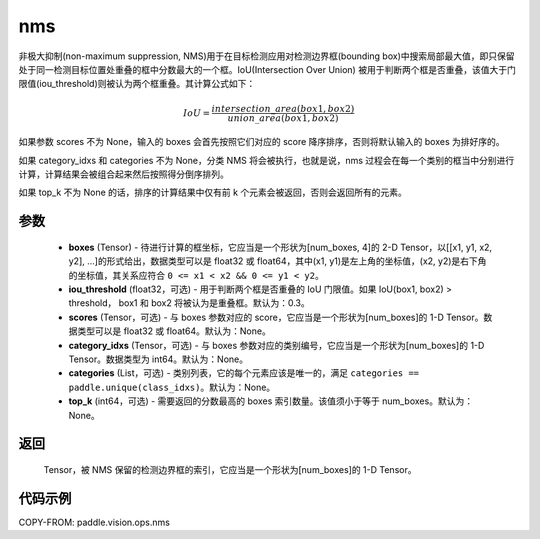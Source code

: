 .. _cn_api_paddle_vision_ops_nms:

nms
-------------------------------

.. py:function:: paddle.vision.ops.nms(boxes, iou_threshold=0.3, scores=None, category_idxs=None, categories=None, top_k=None)

非极大抑制(non-maximum suppression, NMS)用于在目标检测应用对检测边界框(bounding box)中搜索局部最大值，即只保留处于同一检测目标位置处重叠的框中分数最大的一个框。IoU(Intersection Over Union) 被用于判断两个框是否重叠，该值大于门限值(iou_threshold)则被认为两个框重叠。其计算公式如下：

.. math::

    IoU = \frac{intersection\_area(box1, box2)}{union\_area(box1, box2)}

如果参数 scores 不为 None，输入的 boxes 会首先按照它们对应的 score 降序排序，否则将默认输入的 boxes 为排好序的。

如果 category_idxs 和 categories 不为 None，分类 NMS 将会被执行，也就是说，nms 过程会在每一个类别的框当中分别进行计算，计算结果会被组合起来然后按照得分倒序排列。

如果 top_k 不为 None 的话，排序的计算结果中仅有前 k 个元素会被返回，否则会返回所有的元素。

参数
:::::::::
    - **boxes** (Tensor) - 待进行计算的框坐标，它应当是一个形状为[num_boxes, 4]的 2-D Tensor，以[[x1, y1, x2, y2], ...]的形式给出，数据类型可以是 float32 或 float64，其中(x1, y1)是左上角的坐标值，(x2, y2)是右下角的坐标值，其关系应符合 ``0 <= x1 < x2 && 0 <= y1 < y2``。
    - **iou_threshold** (float32，可选) - 用于判断两个框是否重叠的 IoU 门限值。如果 IoU(box1, box2) > threshold， box1 和 box2 将被认为是重叠框。默认为：0.3。
    - **scores** (Tensor，可选) - 与 boxes 参数对应的 score，它应当是一个形状为[num_boxes]的 1-D Tensor。数据类型可以是 float32 或 float64。默认为：None。
    - **category_idxs** (Tensor，可选) - 与 boxes 参数对应的类别编号，它应当是一个形状为[num_boxes]的 1-D Tensor。数据类型为 int64。默认为：None。
    - **categories** (List，可选) - 类别列表，它的每个元素应该是唯一的，满足 ``categories == paddle.unique(class_idxs)``。默认为：None。
    - **top_k** (int64，可选) - 需要返回的分数最高的 boxes 索引数量。该值须小于等于 num_boxes。默认为：None。


返回
:::::::::
    Tensor，被 NMS 保留的检测边界框的索引，它应当是一个形状为[num_boxes]的 1-D Tensor。


代码示例
:::::::::
COPY-FROM: paddle.vision.ops.nms
